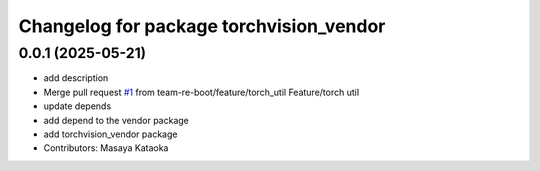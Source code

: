 ^^^^^^^^^^^^^^^^^^^^^^^^^^^^^^^^^^^^^^^^
Changelog for package torchvision_vendor
^^^^^^^^^^^^^^^^^^^^^^^^^^^^^^^^^^^^^^^^

0.0.1 (2025-05-21)
------------------
* add description
* Merge pull request `#1 <https://github.com/team-re-boot/libtorch_vendor/issues/1>`_ from team-re-boot/feature/torch_util
  Feature/torch util
* update depends
* add depend to the vendor package
* add torchvision_vendor package
* Contributors: Masaya Kataoka
